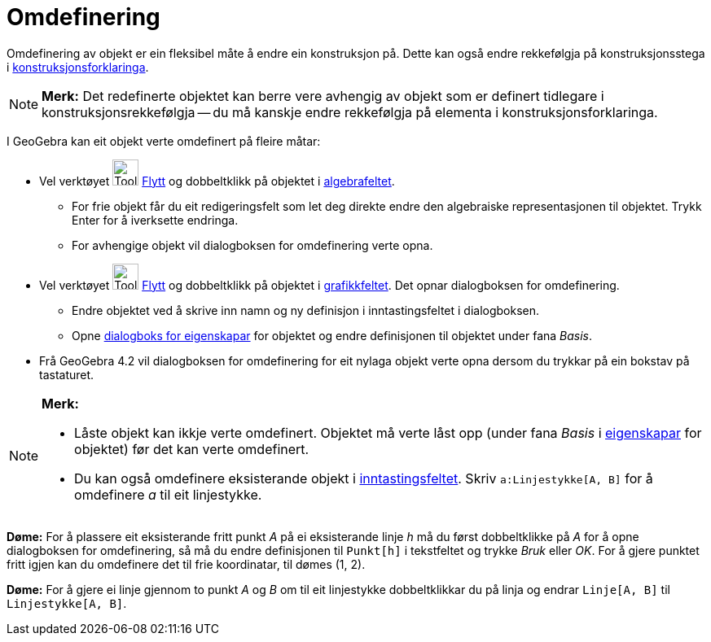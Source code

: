 = Omdefinering
:page-en: Redefine_Dialog
ifdef::env-github[:imagesdir: /nn/modules/ROOT/assets/images]

Omdefinering av objekt er ein fleksibel måte å endre ein konstruksjon på. Dette kan også endre rekkefølgja på
konstruksjonsstega i xref:/Konstruksjonsforklaring.adoc[konstruksjonsforklaringa].

[NOTE]
====

*Merk:* Det redefinerte objektet kan berre vere avhengig av objekt som er definert tidlegare i konstruksjonsrekkefølgja
-- du må kanskje endre rekkefølgja på elementa i konstruksjonsforklaringa.

====

I GeoGebra kan eit objekt verte omdefinert på fleire måtar:

* Vel verktøyet image:Tool_Move.gif[Tool Move.gif,width=32,height=32] xref:/tools/Flytt.adoc[Flytt] og dobbeltklikk på
objektet i xref:/Algebrafelt.adoc[algebrafeltet].
** For frie objekt får du eit redigeringsfelt som let deg direkte endre den algebraiske representasjonen til objektet.
Trykk [.kcode]#Enter# for å iverksette endringa.
** For avhengige objekt vil dialogboksen for omdefinering verte opna.
* Vel verktøyet image:Tool_Move.gif[Tool Move.gif,width=32,height=32] xref:/tools/Flytt.adoc[Flytt] og dobbeltklikk på
objektet i xref:/Grafikkfelt.adoc[grafikkfeltet]. Det opnar dialogboksen for omdefinering.
** Endre objektet ved å skrive inn namn og ny definisjon i inntastingsfeltet i dialogboksen.
** Opne xref:/Eigenskapar.adoc[dialogboks for eigenskapar] for objektet og endre definisjonen til objektet under fana
_Basis_.
* Frå GeoGebra 4.2 vil dialogboksen for omdefinering for eit nylaga objekt verte opna dersom du trykkar på ein bokstav
på tastaturet.

[NOTE]
====

*Merk:*

* Låste objekt kan ikkje verte omdefinert. Objektet må verte låst opp (under fana _Basis_ i
xref:/Eigenskapar.adoc[eigenskapar] for objektet) før det kan verte omdefinert.
* Du kan også omdefinere eksisterande objekt i xref:/Inntastingsfelt.adoc[inntastingsfeltet]. Skriv
`++a:Linjestykke[A, B]++` for å omdefinere _a_ til eit linjestykke.

====

[EXAMPLE]
====

*Døme:* For å plassere eit eksisterande fritt punkt _A_ på ei eksisterande linje _h_ må du først dobbeltklikke på _A_
for å opne dialogboksen for omdefinering, så må du endre definisjonen til `++Punkt[h]++` i tekstfeltet og trykke _Bruk_
eller _OK_. For å gjere punktet fritt igjen kan du omdefinere det til frie koordinatar, til dømes (1, 2).

====

[EXAMPLE]
====

*Døme:* For å gjere ei linje gjennom to punkt _A_ og _B_ om til eit linjestykke dobbeltklikkar du på linja og endrar
`++Linje[A, B]++` til `++Linjestykke[A, B]++`.

====
